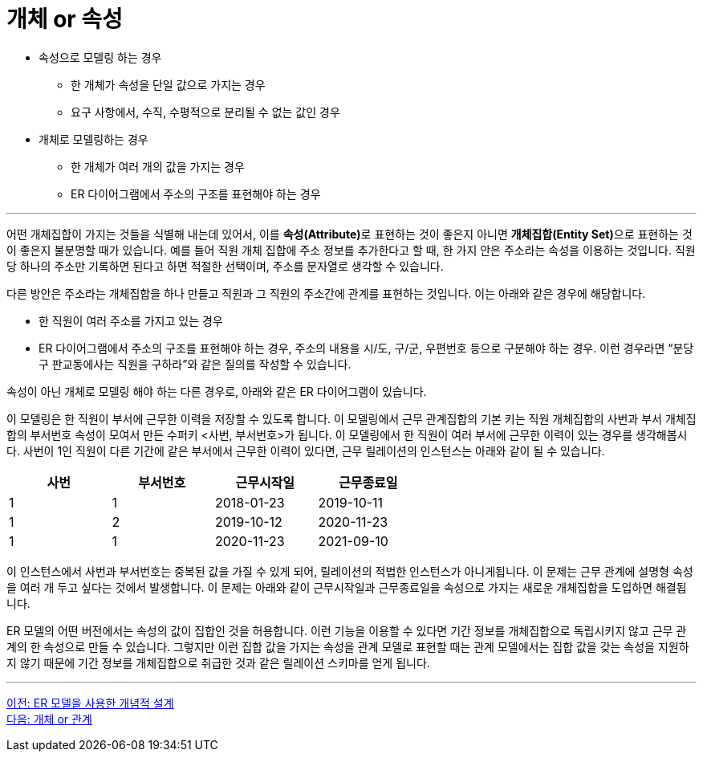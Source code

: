 = 개체 or 속성

* 속성으로 모델링 하는 경우
** 한 개체가 속성을 단일 값으로 가지는 경우
** 요구 사항에서, 수직, 수평적으로 분리될 수 없는 값인 경우
* 개체로 모델링하는 경우
** 한 개체가 여러 개의 값을 가지는 경우
** ER 다이어그램에서 주소의 구조를 표현해야 하는 경우

---

어떤 개체집합이 가지는 것들을 식별해 내는데 있어서, 이를 **속성(Attribute)**로 표현하는 것이 좋은지 아니면 **개체집합(Entity Set)**으로 표현하는 것이 좋은지 불분명할 때가 있습니다. 예를 들어 직원 개체 집합에 주소 정보를 추가한다고 할 때, 한 가지 안은 주소라는 속성을 이용하는 것입니다. 직원 당 하나의 주소만 기록하면 된다고 하면 적절한 선택이며, 주소를 문자열로 생각할 수 있습니다.

다른 방안은 주소라는 개체집합을 하나 만들고 직원과 그 직원의 주소간에 관계를 표현하는 것입니다. 이는 아래와 같은 경우에 해당합니다.

* 한 직원이 여러 주소를 가지고 있는 경우
* ER 다이어그램에서 주소의 구조를 표현해야 하는 경우, 주소의 내용을 시/도, 구/군, 우편번호 등으로 구분해야 하는 경우. 이런 경우라면 “분당구 판교동에사는 직원을 구하라”와 같은 질의를 작성할 수 있습니다.
 
속성이 아닌 개체로 모델링 해야 하는 다른 경우로, 아래와 같은 ER 다이어그램이 있습니다.
 
이 모델링은 한 직원이 부서에 근무한 이력을 저장할 수 있도록 합니다. 이 모델링에서 근무 관계집합의 기본 키는 직원 개체집합의 사번과 부서 개체집합의 부서번호 속성이 모여서 만든 수퍼키 <사번, 부서번호>가 됩니다. 이 모델링에서 한 직원이 여러 부서에 근무한 이력이 있는 경우를 생각해봅시다. 
사번이 1인 직원이 다른 기간에 같은 부서에서 근무한 이력이 있다면, 근무 릴레이션의 인스턴스는 아래와 같이 될 수 있습니다.

[%header, cols=4, width=60%]
|===
|사번	|부서번호	|근무시작일	|근무종료일
|1	|1	|2018-01-23	|2019-10-11
|1	|2	|2019-10-12	|2020-11-23
|1	|1	|2020-11-23	|2021-09-10
|===

이 인스턴스에서 사번과 부서번호는 중복된 값을 가질 수 있게 되어, 릴레이션의 적법한 인스턴스가 아니게됩니다. 이 문제는 근무 관계에 설명형 속성을 여러 개 두고 싶다는 것에서 발생합니다. 이 문제는 아래와 같이 근무시작일과 근무종료일을 속성으로 가지는 새로운 개체집합을 도입하면 해결됩니다.
 
ER 모델의 어떤 버전에서는 속성의 값이 집합인 것을 허용합니다. 이런 기능을 이용할 수 있다면 기간 정보를 개체집합으로 독립시키지 않고 근무 관계의 한 속성으로 만들 수 있습니다. 그렇지만 이런 집합 값을 가지는 속성을 관계 모델로 표현할 때는 관계 모델에서는 집합 값을 갖는 속성을 지원하지 않기 때문에 기간 정보를 개체집합으로 취급한 것과 같은 릴레이션 스키마를 얻게 됩니다.

---

link:./04-2_cd_using_er_model.adoc[이전: ER 모델을 사용한 개념적 설계] +
link:./04-4_entity_or_relationship.adoc[다음: 개체 or 관계]